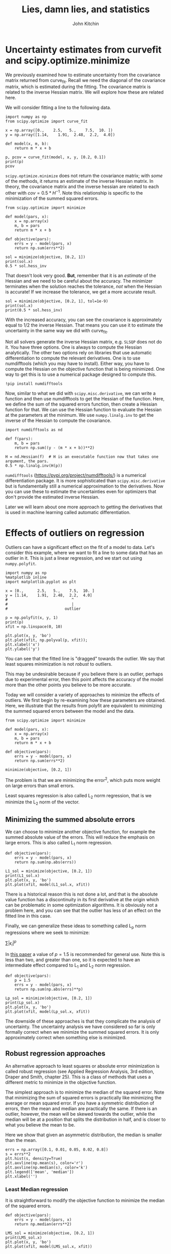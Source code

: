 #+TITLE: Lies, damn lies, and statistics
#+AUTHOR: John Kitchin
#+OX-IPYNB-KEYWORD-METADATA: keywords
#+KEYWORDS: scipy.optimize.minimize

* Uncertainty estimates from curvefit and scipy.optimize.minimize

We previously examined how to estimate uncertainty from the covariance matrix returned from curve_fit. Recall we need the diagonal of the covariance matrix, which is estimated during the fitting.  The covariance matrix is related to the inverse Hessian matrix. We will explore how these are related here.

We will consider fitting a line to the following data.

#+BEGIN_SRC ipython
import numpy as np
from scipy.optimize import curve_fit

x = np.array([0.,    2.5,   5.,    7.5,  10. ])
y = np.array([1.14,    1.91,  2.48,  2.2,  4.0])

def model(x, m, b):
    return m * x + b

p, pcov = curve_fit(model, x, y, [0.2, 0.1])
print(p)
pcov
#+END_SRC

#+RESULTS:
:results:
# Out [1]:
# output
[0.2404     1.14399999]

# text/plain
: array([[ 0.00430672, -0.0215336 ],
:        [-0.0215336 ,  0.161502  ]])
:end:

~scipy.optimize.minimize~ does not return the covariance matrix; with /some/ of the methods, it returns an estimate of the inverse Hessian matrix. In theory, the covariance matrix and the inverse hessian are related to each other with $cov = 0.5 * H^{-1}$. Note this relationship is specific to the minimization of the summed squared errors.

#+BEGIN_SRC ipython
from scipy.optimize import minimize

def model(pars, x):
    x = np.array(x)
    m, b = pars
    return m * x + b

def objective(pars):
    errs = y - model(pars, x)
    return np.sum(errs**2)

sol = minimize(objective, [0.2, 1])
print(sol.x)
0.5 * sol.hess_inv
#+END_SRC

#+RESULTS:
:results:
# Out [2]:
# output
[0.2404     1.14399997]

# text/plain
: array([[ 0.01019113, -0.06596866],
:        [-0.06596866,  0.49131361]])
:end:

That doesn't look very good. *But*, remember that it is an /estimate/ of the Hessian and we need to be careful about the accuracy. The minimizer terminates when the solution reaches the tolerance, /not/ when the Hessian is accurate! If we increase the tolerance, we get a more accurate result.

#+BEGIN_SRC ipython
sol = minimize(objective, [0.2, 1], tol=1e-9)
print(sol.x)
print(0.5 * sol.hess_inv)
#+END_SRC

#+RESULTS:
:results:
# Out [3]:
# output
#+BEGIN_EXAMPLE
[0.24039999 1.144     ]
[[ 0.00424425 -0.02201408]
 [-0.02201408  0.16613705]]

#+END_EXAMPLE

:end:

With the increased accuracy, you can see the covariance is approximately equal to 1/2 the inverse Hessian. That means you can use it to estimate the uncertainty in the same way we did with curve_fit.

Not all solvers generate the inverse Hessian matrix, e.g. =SLSQP= does not do it. You have three options. One is always to compute the Hessian analytically. The other two options rely on libraries that use automatic differentiation to compute the relevant derivatives. One is to use numdifftools (which you may have to install). Either way, you have to compute the Hessian on the objective function that is being minimized. One way to get this is to use a numerical package designed to compute this.

#+BEGIN_SRC ipython
!pip install numdifftools
#+END_SRC

#+RESULTS:
:results:
# Out [4]:
# output
Collecting numdifftools
  Downloading numdifftools-0.9.39-py2.py3-none-any.whl (953 kB)
[?25l[K     |▍                               | 10 kB 554 kB/s eta 0:00:02[K     |▊                               | 20 kB 1.1 MB/s eta 0:00:01[K     |█                               | 30 kB 1.2 MB/s eta 0:00:01[K     |█▍                              | 40 kB 1.1 MB/s eta 0:00:01[K     |█▊                              | 51 kB 1.4 MB/s eta 0:00:01[K     |██                              | 61 kB 1.7 MB/s eta 0:00:01[K     |██▍                             | 71 kB 1.7 MB/s eta 0:00:01[K     |██▊                             | 81 kB 1.6 MB/s eta 0:00:01[K     |███                             | 92 kB 1.7 MB/s eta 0:00:01[K     |███▍                            | 102 kB 1.9 MB/s eta 0:00:01[K     |███▉                            | 112 kB 1.9 MB/s eta 0:00:01[K     |████▏                           | 122 kB 1.9 MB/s eta 0:00:01[K     |████▌                           | 133 kB 1.9 MB/s eta 0:00:01[K     |████▉                           | 143 kB 1.9 MB/s eta 0:00:01[K     |█████▏                          | 153 kB 1.9 MB/s eta 0:00:01[K     |█████▌                          | 163 kB 1.9 MB/s eta 0:00:01[K     |█████▉                          | 174 kB 1.9 MB/s eta 0:00:01[K     |██████▏                         | 184 kB 1.9 MB/s eta 0:00:01[K     |██████▌                         | 194 kB 1.9 MB/s eta 0:00:01[K     |██████▉                         | 204 kB 1.9 MB/s eta 0:00:01[K     |███████▏                        | 215 kB 1.9 MB/s eta 0:00:01[K     |███████▋                        | 225 kB 1.9 MB/s eta 0:00:01[K     |████████                        | 235 kB 1.9 MB/s eta 0:00:01[K     |████████▎                       | 245 kB 1.9 MB/s eta 0:00:01[K     |████████▋                       | 256 kB 1.9 MB/s eta 0:00:01[K     |█████████                       | 266 kB 1.9 MB/s eta 0:00:01[K     |█████████▎                      | 276 kB 1.9 MB/s eta 0:00:01[K     |█████████▋                      | 286 kB 1.9 MB/s eta 0:00:01[K     |██████████                      | 296 kB 1.9 MB/s eta 0:00:01[K     |██████████▎                     | 307 kB 1.9 MB/s eta 0:00:01[K     |██████████▋                     | 317 kB 1.9 MB/s eta 0:00:01[K     |███████████                     | 327 kB 1.9 MB/s eta 0:00:01[K     |███████████▍                    | 337 kB 1.9 MB/s eta 0:00:01[K     |███████████▊                    | 348 kB 1.9 MB/s eta 0:00:01[K     |████████████                    | 358 kB 1.9 MB/s eta 0:00:01[K     |████████████▍                   | 368 kB 1.9 MB/s eta 0:00:01[K     |████████████▊                   | 378 kB 1.9 MB/s eta 0:00:01[K     |█████████████                   | 389 kB 1.9 MB/s eta 0:00:01[K     |█████████████▍                  | 399 kB 1.9 MB/s eta 0:00:01[K     |█████████████▊                  | 409 kB 1.9 MB/s eta 0:00:01[K     |██████████████                  | 419 kB 1.9 MB/s eta 0:00:01[K     |██████████████▍                 | 430 kB 1.9 MB/s eta 0:00:01[K     |██████████████▊                 | 440 kB 1.9 MB/s eta 0:00:01[K     |███████████████▏                | 450 kB 1.9 MB/s eta 0:00:01[K     |███████████████▌                | 460 kB 1.9 MB/s eta 0:00:01[K     |███████████████▉                | 471 kB 1.9 MB/s eta 0:00:01[K     |████████████████▏               | 481 kB 1.9 MB/s eta 0:00:01[K     |████████████████▌               | 491 kB 1.9 MB/s eta 0:00:01[K     |████████████████▉               | 501 kB 1.9 MB/s eta 0:00:01[K     |█████████████████▏              | 512 kB 1.9 MB/s eta 0:00:01[K     |█████████████████▌              | 522 kB 1.9 MB/s eta 0:00:01[K     |█████████████████▉              | 532 kB 1.9 MB/s eta 0:00:01[K     |██████████████████▏             | 542 kB 1.9 MB/s eta 0:00:01[K     |██████████████████▌             | 552 kB 1.9 MB/s eta 0:00:01[K     |███████████████████             | 563 kB 1.9 MB/s eta 0:00:01[K     |███████████████████▎            | 573 kB 1.9 MB/s eta 0:00:01[K     |███████████████████▋            | 583 kB 1.9 MB/s eta 0:00:01[K     |████████████████████            | 593 kB 1.9 MB/s eta 0:00:01[K     |████████████████████▎           | 604 kB 1.9 MB/s eta 0:00:01[K     |████████████████████▋           | 614 kB 1.9 MB/s eta 0:00:01[K     |█████████████████████           | 624 kB 1.9 MB/s eta 0:00:01[K     |█████████████████████▎          | 634 kB 1.9 MB/s eta 0:00:01[K     |█████████████████████▋          | 645 kB 1.9 MB/s eta 0:00:01[K     |██████████████████████          | 655 kB 1.9 MB/s eta 0:00:01[K     |██████████████████████▎         | 665 kB 1.9 MB/s eta 0:00:01[K     |██████████████████████▊         | 675 kB 1.9 MB/s eta 0:00:01[K     |███████████████████████         | 686 kB 1.9 MB/s eta 0:00:01[K     |███████████████████████▍        | 696 kB 1.9 MB/s eta 0:00:01[K     |███████████████████████▊        | 706 kB 1.9 MB/s eta 0:00:01[K     |████████████████████████        | 716 kB 1.9 MB/s eta 0:00:01[K     |████████████████████████▍       | 727 kB 1.9 MB/s eta 0:00:01[K     |████████████████████████▊       | 737 kB 1.9 MB/s eta 0:00:01[K     |█████████████████████████       | 747 kB 1.9 MB/s eta 0:00:01[K     |█████████████████████████▍      | 757 kB 1.9 MB/s eta 0:00:01[K     |█████████████████████████▊      | 768 kB 1.9 MB/s eta 0:00:01[K     |██████████████████████████▏     | 778 kB 1.9 MB/s eta 0:00:01[K     |██████████████████████████▌     | 788 kB 1.9 MB/s eta 0:00:01[K     |██████████████████████████▉     | 798 kB 1.9 MB/s eta 0:00:01[K     |███████████████████████████▏    | 808 kB 1.9 MB/s eta 0:00:01[K     |███████████████████████████▌    | 819 kB 1.9 MB/s eta 0:00:01[K     |███████████████████████████▉    | 829 kB 1.9 MB/s eta 0:00:01[K     |████████████████████████████▏   | 839 kB 1.9 MB/s eta 0:00:01[K     |████████████████████████████▌   | 849 kB 1.9 MB/s eta 0:00:01[K     |████████████████████████████▉   | 860 kB 1.9 MB/s eta 0:00:01[K     |█████████████████████████████▏  | 870 kB 1.9 MB/s eta 0:00:01[K     |█████████████████████████████▌  | 880 kB 1.9 MB/s eta 0:00:01[K     |██████████████████████████████  | 890 kB 1.9 MB/s eta 0:00:01[K     |██████████████████████████████▎ | 901 kB 1.9 MB/s eta 0:00:01[K     |██████████████████████████████▋ | 911 kB 1.9 MB/s eta 0:00:01[K     |███████████████████████████████ | 921 kB 1.9 MB/s eta 0:00:01[K     |███████████████████████████████▎| 931 kB 1.9 MB/s eta 0:00:01[K     |███████████████████████████████▋| 942 kB 1.9 MB/s eta 0:00:01[K     |████████████████████████████████| 952 kB 1.9 MB/s eta 0:00:01[K     |████████████████████████████████| 953 kB 1.9 MB/s
[?25hInstalling collected packages: numdifftools
Successfully installed numdifftools-0.9.39

:end:

Now, similar to what we did with ~scipy.misc.derivative~, we can write a function and then use numdifftools to get the Hessian of the function. Here, we define the sum of the squared errors function, then create a Hessian function for that. We can use the Hessian function to evaluate the Hessian at the parameters at the minimum. We use ~numpy.linalg.inv~ to get the inverse of the Hessian to compute the covariance.

#+BEGIN_SRC ipython
import numdifftools as nd

def f(pars):
    m, b = pars
    return np.sum((y - (m * x + b))**2)

H = nd.Hessian(f)  # H is an executable function now that takes one argument, the pars.
0.5 * np.linalg.inv(H(p))
#+END_SRC

#+RESULTS:
:results:
# Out [5]:
# text/plain
: array([[ 0.004, -0.02 ],
:        [-0.02 ,  0.15 ]])
:end:

~numdifftools~ (https://pypi.org/project/numdifftools/) is a numerical differentiation package. It is more sophisticated than ~scipy.misc.derivative~ but is fundamentally still a numerical approximation to the derivatives. Now you can use these to estimate the uncertainties even for optimizers that don't provide the estimated inverse Hessian.

Later we will learn about one more approach to getting the derivatives that is used in machine learning called automatic differentiation.

* Effects of outliers on regression

Outliers can have a significant effect on the fit of a model to data. Let's consider this example, where we want to fit a line to some data that has an outlier in it. This is just a linear regression, and we start out using ~numpy.polyfit~.

#+BEGIN_SRC ipython
import numpy as np
%matplotlib inline
import matplotlib.pyplot as plt

x = [0.,      2.5,   5.,    7.5,  10. ]
y = [1.14,    1.91,  2.48,  2.2,  4.0]
#                            ^
#                            |
#                         outlier

p = np.polyfit(x, y, 1)
print(p)
xfit = np.linspace(0, 10)

plt.plot(x, y, 'bo')
plt.plot(xfit, np.polyval(p, xfit));
plt.xlabel('x')
plt.ylabel('y')
#+END_SRC

#+RESULTS:
:results:
# Out [6]:
# output
[0.2404 1.144 ]

# text/plain
: Text(0, 0.5, 'y')

# text/plain
: <Figure size 432x288 with 1 Axes>

# image/png
[[file:obipy-resources/d15fcef9f70ec2a953b4e3573c95c2286472244d/e9b4d5b0e8e558c800605646e7d4354f3fe34dcf.png]]
:end:

You can see that the fitted line is "dragged" towards the outlier. We say that least squares minimization is not /robust/ to outliers.

This may be undesirable because if you believe there is an outlier, perhaps due to experimental error, then this point affects the accuracy of the model more than the other points you believe to be more accurate.

Today we will consider a variety of approaches to minimize the effects of outliers. We first begin by re-examining how these parameters are obtained. Here, we illustrate that the results from polyfit are equivalent to minimizing the summed squared errors between the model and the data.

#+BEGIN_SRC ipython
from scipy.optimize import minimize

def model(pars, x):
    x = np.array(x)
    m, b = pars
    return m * x + b

def objective(pars):
    errs = y - model(pars, x)
    return np.sum(errs**2)

minimize(objective, [0.2, 1])
#+END_SRC

#+RESULTS:
:results:
# Out [7]:
# text/plain
:       fun: 0.8075100000000078
:  hess_inv: array([[ 0.02038226, -0.13193732],
:        [-0.13193732,  0.98262721]])
:       jac: array([ 5.28991222e-07, -3.05473804e-07])
:   message: 'Optimization terminated successfully.'
:      nfev: 20
:       nit: 2
:      njev: 5
:    status: 0
:   success: True
:         x: array([0.2404    , 1.14399997])
:end:

The problem is that we are minimizing the error^{2}, which puts more weight on large errors than small errors.

Least squares regression is also called L_{2} norm regression, that is we minimize the L_{2} norm of the vector.

** Minimizing the summed absolute errors

We can choose to minimize another objective function, for example the summed absolute value of the errors. This will reduce the emphasis on large errors. This is  also called L_{1} norm regression.

#+BEGIN_SRC ipython
def objective(pars):
    errs = y - model(pars, x)
    return np.sum(np.abs(errs))

L1_sol = minimize(objective, [0.2, 1])
print(L1_sol.x)
plt.plot(x, y, 'bo')
plt.plot(xfit, model(L1_sol.x, xfit))
#+END_SRC

#+RESULTS:
:results:
# Out [8]:
# output
[0.26845682 1.14      ]

# text/plain
: [<matplotlib.lines.Line2D at 0x10184669d0>]

# text/plain
: <Figure size 432x288 with 1 Axes>

# image/png
[[file:obipy-resources/d15fcef9f70ec2a953b4e3573c95c2286472244d/9855e6a0e7eed7f66bff9bcd00ed022b3d751916.png]]
:end:

There is a historical reason this is not done a lot, and that is the absolute value function has a discontinuity in its first derivative at the origin which can be problematic in some optimization algorithms. It is obviously not a problem here, and you can see that the outlier has less of an effect on the fitted line in this case.

Finally, we can generalize these ideas to something called L_{p} norm regressions where we seek to minimize:

$\sum |\epsilon_i|^p$

In [[https://www.tandfonline.com/doi/abs/10.1080/00401706.1972.10488892][this paper]] a value of $p=1.5$ is recommended for general use. Note this is less than two, and greater than one, so it is expected to have an intermediate effect compared to L_{1} and L_{2} norm regression.

#+BEGIN_SRC ipython
def objective(pars):
    p = 1.5
    errs = y - model(pars, x)
    return np.sum(np.abs(errs)**p)

Lp_sol = minimize(objective, [0.2, 1])
print(Lp_sol.x)
plt.plot(x, y, 'bo')
plt.plot(xfit, model(Lp_sol.x, xfit))
#+END_SRC

#+RESULTS:
:results:
# Out [9]:
# output
[0.25741034 1.15352086]

# text/plain
: [<matplotlib.lines.Line2D at 0x10197f2550>]

# text/plain
: <Figure size 432x288 with 1 Axes>

# image/png
[[file:obipy-resources/d15fcef9f70ec2a953b4e3573c95c2286472244d/004ce51d628d2f3f97d7a1104819578b756f560c.png]]
:end:


The downside of these approaches is that they complicate the analysis of uncertainty. The uncertainty analysis we have considered so far is only formally correct when we minimize the summed squared errors. It is only approximately correct when something else is minimized.

** Robust regression approaches

An alternative approach to least squares or absolute error minimization is called robust regression (see Applied Regression Analysis, 3rd edition, Draper and Smith, chapter 25). This is a class of methods that uses a different metric to minimize in the objective function.

The simplest approach is to minimize the median of the squared error. Note that minimizing the sum of squared errors is practically like minimizing the average or mean squared error. If you have a symmetric distribution of errors, then the mean and median are practically the same. If there is an outlier, however, the mean will be skewed towards the outlier, while the median will be at a position that splits the distribution in half, and is closer to what you believe the mean to be.

Here we show that given an asymmetric distribution, the median is smaller than the mean.

#+BEGIN_SRC ipython
errs = np.array([0.1, 0.01, 0.05, 0.02, 0.8])
s = errs**2
plt.hist(s, density=True)
plt.axvline(np.mean(s), color='r')
plt.axvline(np.median(s), color='k')
plt.legend(['mean', 'median'])
plt.xlabel('')
#+END_SRC

#+RESULTS:
:results:
# Out [10]:
# text/plain
: Text(0.5, 0, '')

# text/plain
: <Figure size 432x288 with 1 Axes>

# image/png
[[file:obipy-resources/d15fcef9f70ec2a953b4e3573c95c2286472244d/57f8eab0b64e5ef563ba22a1139e9e0836d1e3e7.png]]
:end:

*** Least Median regression

It is straightforward to modify the objective function to minimize the median of the squared errors.

#+BEGIN_SRC ipython
def objective(pars):
    errs = y - model(pars, x)
    return np.median(errs**2)

LMS_sol = minimize(objective, [0.2, 1])
print(LMS_sol.x)
plt.plot(x, y, 'bo')
plt.plot(xfit, model(LMS_sol.x, xfit))
#+END_SRC

#+RESULTS:
:results:
# Out [11]:
# output
[0.26804924 1.18981534]

# text/plain
: [<matplotlib.lines.Line2D at 0x10199e6e10>]

# text/plain
: <Figure size 432x288 with 1 Axes>

# image/png
[[file:obipy-resources/d15fcef9f70ec2a953b4e3573c95c2286472244d/2cb7a5109e1fb0e0fbca3dcc9d2757a46f349807.png]]
:end:

** Weighted nonlinear regression

 Outliers often are associated with larger uncertainties about their values. An alternative approach to the methods described above is to use weights to say how important each data point is. This example is adapted from https://www.mathworks.com/help/stats/examples/weighted-nonlinear-regression.html.

 #+BEGIN_SRC ipython
import numpy as np
%matplotlib inline
import matplotlib.pyplot as plt

x = [1,   2,   3,   5,   7,   10]
y = [109, 149, 149, 191, 213, 224]
plt.plot(x, y, 'bo')
plt.xlabel('Incubation (days)')
plt.ylabel('BOD')
 #+END_SRC

 #+RESULTS:
 :results:
 # Out [12]:
 # text/plain
 : Text(0, 0.5, 'BOD')

 # text/plain
 : <Figure size 432x288 with 1 Axes>

 # image/png
 [[file:obipy-resources/d15fcef9f70ec2a953b4e3573c95c2286472244d/d5f8307b5ab449bca6d23e1327dfcdd8adf091a5.png]]
 :end:

 The aim of this work is to fit a nonlinear model $y= a (1 - e^{-b x})$ to this data. We first consider a standard minimization of the sum squared errors. Inspection of the model suggests at large x, $a$ is a plateau value, which we can read from the graph. For the value of $b$, we might estimate a half-life at about one day and solve $110 = 240(1 - e^-b)$

#+BEGIN_SRC ipython
-np.log(-(110 / 240 - 1))
#+END_SRC

#+RESULTS:
:results:
# Out [13]:
# text/plain
: 0.6131044728864088
:end:


 #+BEGIN_SRC ipython
def model(pars, x):
    a, b = pars
    x = np.array(x)
    return a * (1 - np.exp(-b * x))

def objective(pars):
    errs = y - model(pars, x)
    return np.sum(errs**2)


guesses = [240, 0.6]

from scipy.optimize import minimize

sol = minimize(objective, guesses)
pars = sol.x

plt.plot(x, y, 'bo')
xfit = np.linspace(0, 10)
plt.plot(xfit, model(pars, xfit))
plt.xlabel('Incubation (days)')
plt.ylabel('BOD')
 #+END_SRC

 #+RESULTS:
 :results:
 # Out [14]:
 # text/plain
 : Text(0, 0.5, 'BOD')

 # text/plain
 : <Figure size 432x288 with 1 Axes>

 # image/png
 [[file:obipy-resources/d15fcef9f70ec2a953b4e3573c95c2286472244d/5c7a808f0a2bb923002127ea4ddd99ef33be38c4.png]]
 :end:

 The fit generally goes through the data, but it is not clear if there is a small outlier near 2 that is skewing the fit, and perhaps leading to an inaccurate asymptote at long times.

 Suppose, however, that these data points represent averages from multiple measurements, and we only measured the first two points once, and the rest of the points 5 times. In this case, we might want to put more /weight/ on the points we measured multiple times.

 We achieve this by modifying the objective function, in this case multiplying each error by the number of times the measurement was made. This makes reducing errors on points we measured a lot more important than the points we measured less.

 #+BEGIN_SRC ipython
w = np.array([1, 1, 5, 5, 5, 5])

def objective(pars):
    errs = (y - model(pars, x)) * w
    return np.sum(errs**2)


guesses = [240, 0.5]

from scipy.optimize import minimize

sol = minimize(objective, guesses)
pars = sol.x
print(pars)
plt.plot(x, y, 'bo')
xfit = np.linspace(0, 10)
plt.plot(xfit, model(pars, xfit))
plt.xlabel('Incubation (days)')
plt.ylabel('BOD')
 #+END_SRC

 #+RESULTS:
 :results:
 # Out [15]:
 # output
 [230.77020941   0.35563065]

 # text/plain
 : Text(0, 0.5, 'BOD')

 # text/plain
 : <Figure size 432x288 with 1 Axes>

 # image/png
 [[file:obipy-resources/d15fcef9f70ec2a953b4e3573c95c2286472244d/fadfcaf195da9dc59d04f50ca3c8f73811e348cd.png]]
 :end:


#+BEGIN_SRC ipython

#+END_SRC

 The result here is that the model fits the points we measured a lot better than the points we measured once.



 There are many ways you could choose to weight the points depending on what you know about them. If you have uncertainties about the measured data, you can weight the points accordingly, e.g. defining the weights as inversely proportional to the uncertainty.


* Summary

Regression is an important technical skill required in modern engineering. It is the method which we use to convert data into models. Sometimes it is the parameters that are important, e.g. when they represent properties of a system that we are interested in. Sometimes it is the model that is interesting, e.g. when we need to use it for optimization or predictions.

At the core, regression involves minimization of some error function. The standard method is to minimize the summed squared error between the model and data. There are some benefits to this method: it is straight forward and there are well established methods to estimate the uncertainty in the parameters. However, it is known to be sensitive to outliers.

A variety of alternative approaches exist to reduce the influence of outliers, including minimizing the summed absolute errors, robust regression methods, and weighted regression methods. It is not always obvious what the right method to use is, this takes experience and an understanding of what you know about the model, the data, and the goals of the regression.
